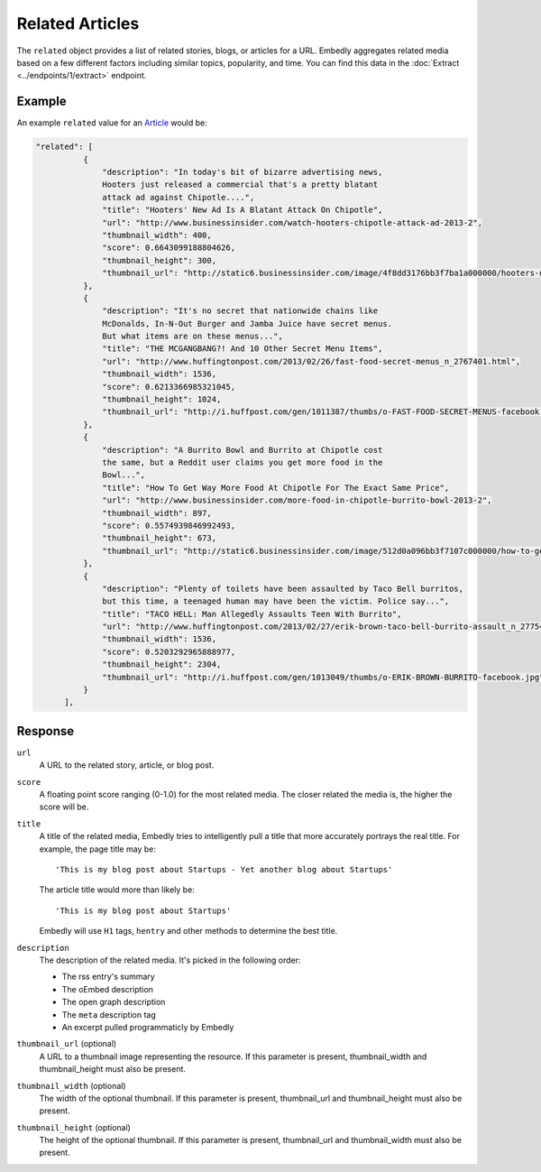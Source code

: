 Related Articles
================
The ``related`` object provides a list of related stories, blogs, or articles for
a URL. Embedly aggregates related media based on a few different
factors including similar topics, popularity, and time.
You can find this data in the
:doc:`Extract <../endpoints/1/extract>` endpoint.

Example
-------
An example ``related`` value
for an `Article </docs/explore/extract?url=http%3A%2F%2Farstechnica.com%2Ftech-policy%2F2013%2F02%2Fjudge-upholds-facetime-patent-verdict-against-apple-orders-royalties-to-boot%2F>`_ would be:

.. code-block:: json

  "related": [
            {
                "description": "In today's bit of bizarre advertising news,
                Hooters just released a commercial that's a pretty blatant
                attack ad against Chipotle....",
                "title": "Hooters' New Ad Is A Blatant Attack On Chipotle",
                "url": "http://www.businessinsider.com/watch-hooters-chipotle-attack-ad-2013-2",
                "thumbnail_width": 400,
                "score": 0.6643099188804626,
                "thumbnail_height": 300,
                "thumbnail_url": "http://static6.businessinsider.com/image/4f8dd3176bb3f7ba1a000000/hooters-new-ad-is-a-blatant-attack-on-chipotle.jpg"
            },
            {
                "description": "It's no secret that nationwide chains like
                McDonalds, In-N-Out Burger and Jamba Juice have secret menus.
                But what items are on these menus...",
                "title": "THE MCGANGBANG?! And 10 Other Secret Menu Items",
                "url": "http://www.huffingtonpost.com/2013/02/26/fast-food-secret-menus_n_2767401.html",
                "thumbnail_width": 1536,
                "score": 0.6213366985321045,
                "thumbnail_height": 1024,
                "thumbnail_url": "http://i.huffpost.com/gen/1011387/thumbs/o-FAST-FOOD-SECRET-MENUS-facebook.jpg"
            },
            {
                "description": "A Burrito Bowl and Burrito at Chipotle cost
                the same, but a Reddit user claims you get more food in the
                Bowl...",
                "title": "How To Get Way More Food At Chipotle For The Exact Same Price",
                "url": "http://www.businessinsider.com/more-food-in-chipotle-burrito-bowl-2013-2",
                "thumbnail_width": 897,
                "score": 0.5574939846992493,
                "thumbnail_height": 673,
                "thumbnail_url": "http://static6.businessinsider.com/image/512d0a096bb3f7107c000000/how-to-get-way-more-food-at-chipotle-for-the-exact-same-price.jpg"
            },
            {
                "description": "Plenty of toilets have been assaulted by Taco Bell burritos,
                but this time, a teenaged human may have been the victim. Police say...",
                "title": "TACO HELL: Man Allegedly Assaults Teen With Burrito",
                "url": "http://www.huffingtonpost.com/2013/02/27/erik-brown-taco-bell-burrito-assault_n_2775465.html",
                "thumbnail_width": 1536,
                "score": 0.5203292965888977,
                "thumbnail_height": 2304,
                "thumbnail_url": "http://i.huffpost.com/gen/1013049/thumbs/o-ERIK-BROWN-BURRITO-facebook.jpg"
            }
        ],


Response
--------

``url``
    A URL to the related story, article, or blog post.

``score``
    A floating point score ranging (0-1.0) for the most related media. The closer
    related the media is, the higher the score will be.

``title``
  A title of the related media, Embedly tries to intelligently pull a title
  that more accurately portrays the real title. For example, the page title may
  be::

    'This is my blog post about Startups - Yet another blog about Startups'

  The article title would more than likely be::

    'This is my blog post about Startups'

  Embedly will use ``H1`` tags, ``hentry`` and other methods to determine the
  best title.

``description``
    The description of the related media. It's picked in the following order:

    * The rss entry's summary
    * The oEmbed description
    * The open graph description
    * The ``meta`` description tag
    * An excerpt pulled programmaticly by Embedly

``thumbnail_url`` (optional)
    A URL to a thumbnail image representing the resource.
    If this parameter is present, thumbnail_width and
    thumbnail_height must also be present.

``thumbnail_width`` (optional)
    The width of the optional thumbnail. If this parameter is present,
    thumbnail_url and thumbnail_height must also be present.

``thumbnail_height`` (optional)
    The height of the optional thumbnail. If this parameter is present,
    thumbnail_url and thumbnail_width must also be present.